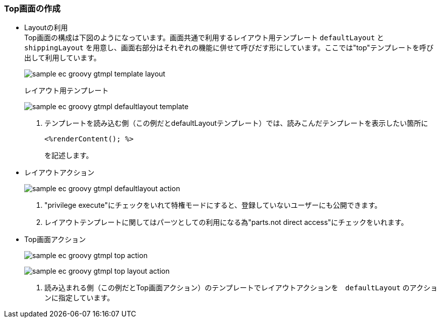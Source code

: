 [[Groovy_GTmpl_Layout]]
=== Top画面の作成
* Layoutの利用 + 
Top画面の構成は下図のようになっています。画面共通で利用するレイアウト用テンプレート `defaultLayout` と `shippingLayout` を用意し、画面右部分はそれぞれの機能に併せて呼びだす形にしています。ここでは"top"テンプレートを呼び出して利用しています。
+
image:images/sample-ec_groovy-gtmpl-template-layout.png[align=left]
+
レイアウト用テンプレート
+
image:images/sample-ec_groovy-gtmpl-defaultlayout-template.png[align=left]
+
. テンプレートを読み込む側（この例だとdefaultLayoutテンプレート）では、読みこんだテンプレートを表示したい箇所に
+
[source]
----
<%renderContent(); %>
----
+
を記述します。
+
* レイアウトアクション
+
image:images/sample-ec_groovy-gtmpl-defaultlayout-action.png[align=left]
+
. "privilege execute"にチェックをいれて特権モードにすると、登録していないユーザーにも公開できます。
.  レイアウトテンプレートに関してはパーツとしての利用になる為"parts.not direct access"にチェックをいれます。

* Top画面アクション 
+
image:images/sample-ec_groovy-gtmpl-top-action.png[align=left]
+
image:images/sample-ec_groovy-gtmpl-top-layout-action.png[align=left]
+
. 読み込まれる側（この例だとTop画面アクション）のテンプレートでレイアウトアクションを　`defaultLayout` のアクションに指定しています。